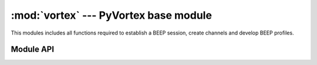 :mod:`vortex` --- PyVortex base module
======================================

.. module:: vortex
   :synopsis: Vortex library base module
.. moduleauthor:: Advanced Software Production Line, S.L.


This modules includes all functions required to establish a BEEP
session, create channels and develop BEEP profiles.

==========
Module API
==========

.. function:: create_listener (ctx, host, port)

   Allows to create a BEEP listener to receiving incoming
   connections. Here is an example:: 

      # create a listener
      listener = vortex.create_listener (ctx, "0.0.0.0", "44010")

      # check listener started
      if not listener.is_ok ():
          # do some error handling
          sys.exit (-1)

      # do a wait operation
      vortex.wait_listeners (ctx, unlock_on_signal=True)

   :param ctx: vortex context where the listener will be created
   :type ctx: vortex.Ctx
   
   :param host: the hostname
   :type host: String
  
   :param port: the port to connect to
   :type  port: String

   :rtype: vortex.Connection representing the listener created.

.. function:: wait_listeners (ctx, [unlock_on_signal])

   Allows to perform a wait operation until vortex context is finished
   or due to a signal received. 

   :param ctx: context where a listener or a set of listener were created.
   :type ctx: vortex.Ctx

   :param unlock_on_signal: unlock_on_signal expects to receive True to make wait_listener to unlock on signal received.
   :type unlock_on_signal: Integer: True or False

.. function:: register_profile (ctx = vortex.Ctx, uri, [start], [start_data], [close], [close_data], [frame_received], [frame_received_data])

   Allows to register a supported profile so the current BEEP, inside
   the provided vortex.Ctx will accept incoming requests to open a
   channel running such profile.

   The function requires to mandatory parameters (ctx and uri). The
   rest of parameters are handlers used to handle different situations
   (start channel request, close channel request, and frame received).

   :param ctx: context where the profile will be registered
   :type ctx: vortex.Ctx

   :param uri: Profile unique string identification
   :type uri: string

   :param start: User defined handler that will be used to manage incoming start channel requests. The handler must provide return True to accept the channel to be created or False to deny it.
   :type start: :ref:`channel-start-handler`

   :param start_data: User defined data that will notified along with corresponding data at start handler.
   :type  start_data: object

   :param close: User defined handler that will be used to manage incoming close channel requests. The handler must provide return True to accept the channel to be closed or False to deny it. 
   :type  close: :ref:`channel-close-handler`

   :param close_data: User defined data that will notified along with corresponding data at close channel handler.
   :type  close_data: object

   :param frame_received: User defined handler that will be used to manage frames received under channels running this profile. 
   :type  frame_received: :ref:`frame-received-handler`

   :param frame_received_data: User defined data that will notified along with corresponding data at frame received handler.
   :type  frame_received_data: object


.. function:: queue_reply(conn, channel, frame, o)

   Function used inside the queue reply method. This function is used
   as frame received handler, queuring all frames in the queue
   provided as user data. The, a call to channel.get_reply (queue) is
   required to get all frames received.

   Here is an example::

   	# configure frame received handler 
	queue = vortex.AsyncQueue ()
	channel.set_frame_received (vortex.queue_reply, queue)

	# wait for frames to be received
	frame = channel.get_reply (queue)

